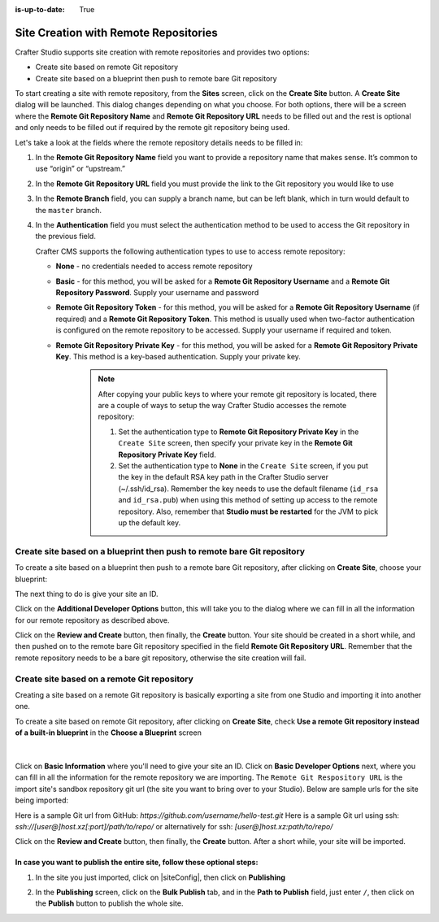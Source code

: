 :is-up-to-date: True

.. index:: Site Creation with Remote Repositories, Remote Repositories

.. _create-site-with-link-to-remote-repo:

======================================
Site Creation with Remote Repositories
======================================

Crafter Studio supports site creation with remote repositories and provides two options:

- Create site based on remote Git repository
- Create site based on a blueprint then push to remote bare Git repository

To start creating a site with remote repository, from the **Sites** screen, click on the **Create Site** button.
A **Create Site** dialog will be launched.  This dialog changes depending on what you choose.  For both options, there will be a screen where the **Remote Git Repository Name** and **Remote Git Repository URL** needs to be filled out and the rest is optional and only needs to be filled out if required by the remote git repository being used.

Let's take a look at the fields where the remote repository details needs to be filled in:

.. image:: /_static/images/system-admin/remote-repo-info.png
   :alt: System Administrator - Remote Repository Details
   :width: 85 %
   :align: center

#. In the **Remote Git Repository Name** field you want to provide a repository name that makes sense. It’s common to use “origin” or “upstream.”
#. In the **Remote Git Repository URL** field you must provide the link to the Git repository you would like to use
#. In the **Remote Branch** field, you can supply a branch name, but can be left blank, which in turn would default to the ``master`` branch.
#. In the **Authentication** field you must select the authentication method to be used to access the Git repository in the previous field.

   Crafter CMS supports the following authentication types to use to access remote repository:

   - **None** - no credentials needed to access remote repository
   - **Basic** - for this method, you will be asked for a **Remote Git Repository Username** and a **Remote Git Repository Password**.  Supply your username and password
   - **Remote Git Repository Token** - for this method, you will be asked for a **Remote Git Repository Username** (if required) and a **Remote Git Repository Token**.  This method is usually used when two-factor authentication is configured on the remote repository to be accessed. Supply your username if required and token.
   - **Remote Git Repository Private Key** - for this method, you will be asked for a **Remote Git Repository Private Key**.  This method is a key-based authentication.  Supply your private key.

      .. note::
         .. include:: /includes/setup-ssh-keys.rst

         After copying your public keys to where your remote git repository is located, there are a couple of ways to setup the way Crafter Studio accesses the remote repository:

         #. Set the authentication type to **Remote Git Repository Private Key** in the ``Create Site`` screen, then specify your private key in the **Remote Git Repository Private Key** field.
         #.  Set the authentication type to **None** in the ``Create Site`` screen, if you put the key in the default RSA key path in the Crafter Studio server (~/.ssh/id_rsa).  Remember the key needs to use the default filename (``id_rsa`` and ``id_rsa.pub``) when using this method of setting up access to the remote repository. Also, remember that **Studio must be restarted** for the JVM to pick up the default key.

------------------------------------------------------------------------
Create site based on a blueprint then push to remote bare Git repository
------------------------------------------------------------------------

To create a site based on a blueprint then push to a remote bare Git repository, after clicking on **Create Site**, choose your blueprint:

.. image:: /_static/images/developer/workflow/create-site-then-push-1.png
    :alt: Developer Workflow - Create Site Dialog in Crafter Studio, populating a bare upstream Git repository
    :width: 70 %
    :align: center

The next thing to do is give your site an ID.

.. image:: /_static/images/developer/workflow/create-site-then-push-2.png
    :alt: Developer Workflow - Create Site Dialog in Crafter Studio, populating a bare upstream Git repository
    :width: 70 %
    :align: center

Click on the **Additional Developer Options** button, this will take you to the dialog where we can fill in all the information for our remote repository as described above.

Click on the **Review and Create** button, then finally, the **Create** button.  Your site should be created in a short while, and then pushed on to the remote bare Git repository specified in the field **Remote Git Repository URL**.  Remember that the remote repository needs to be a bare git repository, otherwise the site creation will fail.

--------------------------------------------
Create site based on a remote Git repository
--------------------------------------------

Creating a site based on a remote Git repository is basically exporting a site from one Studio and importing it into another one.

To create a site based on remote Git repository, after clicking on **Create Site**, check **Use a remote Git repository instead of a built-in blueprint** in the **Choose a Blueprint** screen

.. figure:: /_static/images/developer/workflow/create-site-based-on-remote-1.png
    :alt: Developer How Tos - Setting up to work locally against the upstream
    :width: 70 %
    :align: center

|

Click on **Basic Information** where you'll need to give your site an ID.  Click on **Basic Developer Options** next, where you can fill in all the information for the remote repository we are importing.  The ``Remote Git Respository URL`` is the import site's sandbox repository git url (the site you want to bring over to your Studio). Below are sample urls for the site being imported:

Here is a sample Git url from GitHub:
`https://github.com/username/hello-test.git`
Here is a sample Git url using ssh:
`ssh://[user@]host.xz[:port]/path/to/repo/`
or alternatively for ssh:
`[user@]host.xz:path/to/repo/`

Click on the **Review and Create** button, then finally, the **Create** button.  After a short while, your site will be imported.

In case you want to publish the entire site, follow these optional steps:
-------------------------------------------------------------------------

#. In the site you just imported, click on |siteConfig|, then click on **Publishing**

   .. image:: /_static/images/system-admin/publishing.png
      :alt: System Administrator - Bulk Publishing"
      :width: 30 %
      :align: center

#. In the **Publishing** screen, click on the **Bulk Publish** tab, and in the **Path to Publish** field, just enter ``/``, then click on the **Publish**   button to publish the whole site.

   .. image:: /_static/images/system-admin/bulk-publish-site.png
      :alt: System Administrator - Bulk Publish the whole site filled in"
      :width: 75 %
      :align: center


